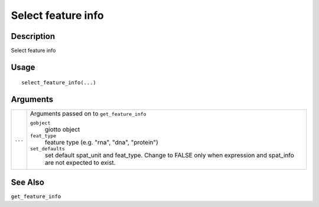 Select feature info
-------------------

Description
~~~~~~~~~~~

Select feature info

Usage
~~~~~

::

   select_feature_info(...)

Arguments
~~~~~~~~~

+-----------------------------------+-----------------------------------+
| ``...``                           | Arguments passed on to            |
|                                   | ``get_feature_info``              |
|                                   |                                   |
|                                   | ``gobject``                       |
|                                   |    giotto object                  |
|                                   |                                   |
|                                   | ``feat_type``                     |
|                                   |    feature type (e.g. "rna",      |
|                                   |    "dna", "protein")              |
|                                   |                                   |
|                                   | ``set_defaults``                  |
|                                   |    set default spat_unit and      |
|                                   |    feat_type. Change to FALSE     |
|                                   |    only when expression and       |
|                                   |    spat_info are not expected to  |
|                                   |    exist.                         |
+-----------------------------------+-----------------------------------+

See Also
~~~~~~~~

``get_feature_info``
